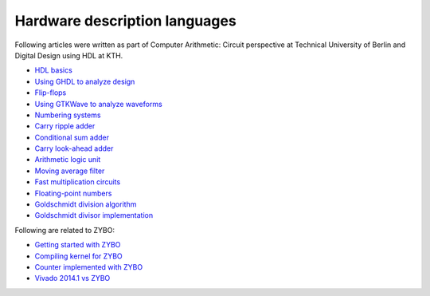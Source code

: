 .. tags:  TU Berlin, computer arithmetic, KTH, VHDL, GTKWave

Hardware description languages
==============================

Following articles were written as part of
Computer Arithmetic: Circuit perspective at Technical University of Berlin
and Digital Design using HDL at KTH.

* `HDL basics <basics.html>`_
* `Using GHDL to analyze design <ghdl.html>`_
* `Flip-flops <flip-flops.html>`_
* `Using GTKWave to analyze waveforms <gtkwave.html>`_
* `Numbering systems <radix.html>`_
* `Carry ripple adder <carry-ripple-adder.html>`_
* `Conditional sum adder <conditional-sum-adder.html>`_
* `Carry look-ahead adder <carry-look-ahead-adder.html>`_
* `Arithmetic logic unit <alu.html>`_
* `Moving average filter <moving-average-filter.html>`_
* `Fast multiplication circuits <fast-multiplication-circuits.html>`_
* `Floating-point numbers <floating-point-representation.html>`_
* `Goldschmidt division algorithm <goldschmidt-division-algorithm.html>`_
* `Goldschmidt divisor implementation <goldschmidt-divisor-implementation.html>`_

Following are related to ZYBO:

* `Getting started with ZYBO <zybo-quickstart.html>`_
* `Compiling kernel for ZYBO <zybo-compiling-kernel.html>`_
* `Counter implemented with ZYBO <zybo-counter.html>`_
* `Vivado 2014.1 vs ZYBO <vivado-2014.1-vs-zybo.html>`_
